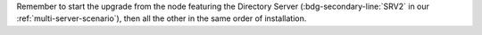 .. SPDX-FileCopyrightText: 2022 Zextras <https://www.zextras.com/>
..
.. SPDX-License-Identifier: CC-BY-NC-SA-4.0

Remember to start the upgrade from the node featuring the Directory
Server (:bdg-secondary-line:`SRV2` in our
:ref:`multi-server-scenario`), then all the other in the same order of
installation.

.. grid:: 1 1 1 2
   :gutter: 3

   .. grid-item-card:: Step 1. Stop services
      :columns: 12 12 6 6

      As the ``zextras`` user, run:

      .. code:: console

         zextras$ zmcontrol stop

   .. grid-item-card:: Step 2. Clean cached package list and
      information
      :columns: 12 12 6 6

      .. tab-set::

         .. tab-item:: Ubuntu
            :sync: ubuntu

            .. code:: console

               # apt clean

         .. tab-item:: RHEL
            :sync: rhel

            .. code:: console

               # dnf clean all

   .. grid-item-card:: Step 3. Update package list and install
      upgrades
      :columns: 12 12 6 6

      .. tab-set::

         .. tab-item:: Ubuntu
            :sync: ubuntu

            .. code:: console

               # apt update && apt upgrade

         .. tab-item:: RHEL
            :sync: rhel

            .. code:: console

               # dnf upgrade

   .. grid-item-card:: Step 4. Bootstrap databases
      :columns: 12 12 6 6

      This step must be performed exclusively on the DB Connection
      node.

      * |carbonio| Advanced

        .. code:: console

           # PGPASSWORD=DB_ADM_PWD carbonio-mailbox-db-bootstrap carbonio_adm 127.0.0.1

      * |file|

        .. code:: console

           # PGPASSWORD=DB_ADM_PWD carbonio-files-db-bootstrap carbonio_adm 127.0.0.1

      * |docs|

        .. code:: console

           # PGPASSWORD=DB_ADM_PWD carbonio-docs-connector-db-bootstrap carbonio_adm 127.0.0.1

   .. grid-item-card:: Step 5. Register upgraded packages to |mesh|
      :columns: 12 12 6 6

      .. code:: console

         # pending-setups -a

   .. grid-item-card:: Step 6. Reboot
      :columns: 12 12 6 6

      Once the upgrade has completed successfully, run command:

      .. code:: console

         # reboot
